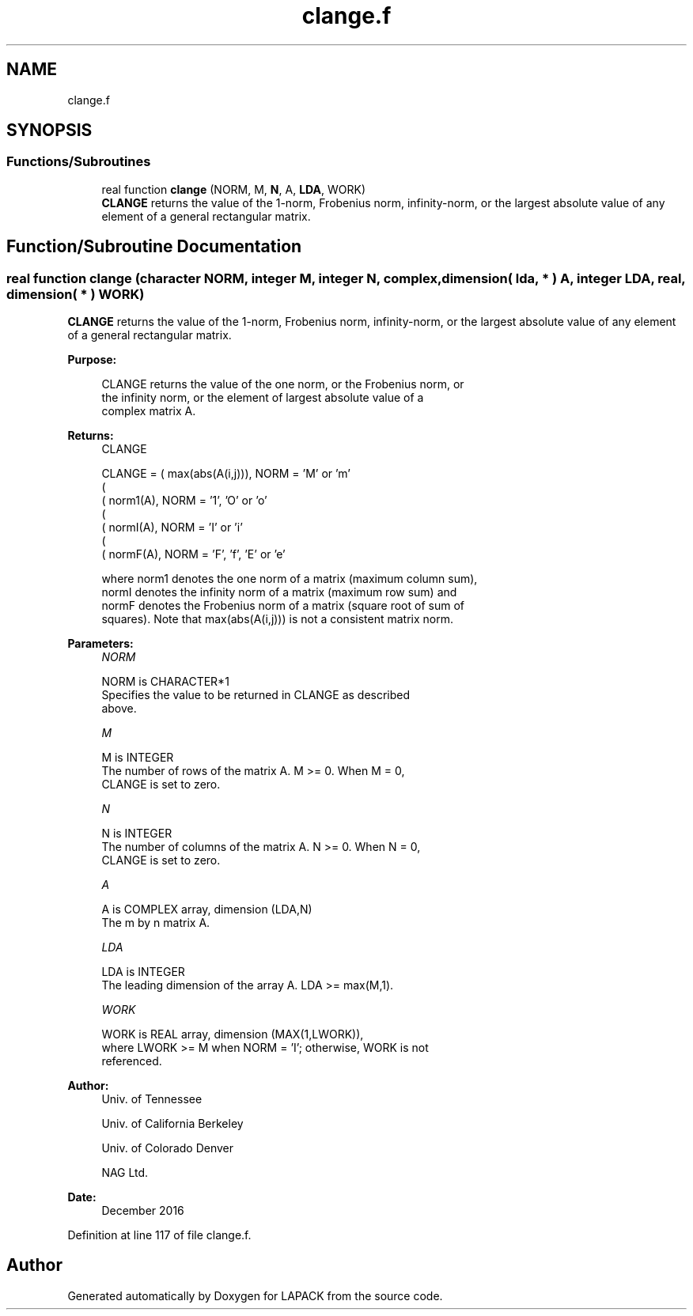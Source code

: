 .TH "clange.f" 3 "Tue Nov 14 2017" "Version 3.8.0" "LAPACK" \" -*- nroff -*-
.ad l
.nh
.SH NAME
clange.f
.SH SYNOPSIS
.br
.PP
.SS "Functions/Subroutines"

.in +1c
.ti -1c
.RI "real function \fBclange\fP (NORM, M, \fBN\fP, A, \fBLDA\fP, WORK)"
.br
.RI "\fBCLANGE\fP returns the value of the 1-norm, Frobenius norm, infinity-norm, or the largest absolute value of any element of a general rectangular matrix\&. "
.in -1c
.SH "Function/Subroutine Documentation"
.PP 
.SS "real function clange (character NORM, integer M, integer N, complex, dimension( lda, * ) A, integer LDA, real, dimension( * ) WORK)"

.PP
\fBCLANGE\fP returns the value of the 1-norm, Frobenius norm, infinity-norm, or the largest absolute value of any element of a general rectangular matrix\&.  
.PP
\fBPurpose: \fP
.RS 4

.PP
.nf
 CLANGE  returns the value of the one norm,  or the Frobenius norm, or
 the  infinity norm,  or the  element of  largest absolute value  of a
 complex matrix A.
.fi
.PP
.RE
.PP
\fBReturns:\fP
.RS 4
CLANGE 
.PP
.nf
    CLANGE = ( max(abs(A(i,j))), NORM = 'M' or 'm'
             (
             ( norm1(A),         NORM = '1', 'O' or 'o'
             (
             ( normI(A),         NORM = 'I' or 'i'
             (
             ( normF(A),         NORM = 'F', 'f', 'E' or 'e'

 where  norm1  denotes the  one norm of a matrix (maximum column sum),
 normI  denotes the  infinity norm  of a matrix  (maximum row sum) and
 normF  denotes the  Frobenius norm of a matrix (square root of sum of
 squares).  Note that  max(abs(A(i,j)))  is not a consistent matrix norm.
.fi
.PP
 
.RE
.PP
\fBParameters:\fP
.RS 4
\fINORM\fP 
.PP
.nf
          NORM is CHARACTER*1
          Specifies the value to be returned in CLANGE as described
          above.
.fi
.PP
.br
\fIM\fP 
.PP
.nf
          M is INTEGER
          The number of rows of the matrix A.  M >= 0.  When M = 0,
          CLANGE is set to zero.
.fi
.PP
.br
\fIN\fP 
.PP
.nf
          N is INTEGER
          The number of columns of the matrix A.  N >= 0.  When N = 0,
          CLANGE is set to zero.
.fi
.PP
.br
\fIA\fP 
.PP
.nf
          A is COMPLEX array, dimension (LDA,N)
          The m by n matrix A.
.fi
.PP
.br
\fILDA\fP 
.PP
.nf
          LDA is INTEGER
          The leading dimension of the array A.  LDA >= max(M,1).
.fi
.PP
.br
\fIWORK\fP 
.PP
.nf
          WORK is REAL array, dimension (MAX(1,LWORK)),
          where LWORK >= M when NORM = 'I'; otherwise, WORK is not
          referenced.
.fi
.PP
 
.RE
.PP
\fBAuthor:\fP
.RS 4
Univ\&. of Tennessee 
.PP
Univ\&. of California Berkeley 
.PP
Univ\&. of Colorado Denver 
.PP
NAG Ltd\&. 
.RE
.PP
\fBDate:\fP
.RS 4
December 2016 
.RE
.PP

.PP
Definition at line 117 of file clange\&.f\&.
.SH "Author"
.PP 
Generated automatically by Doxygen for LAPACK from the source code\&.
